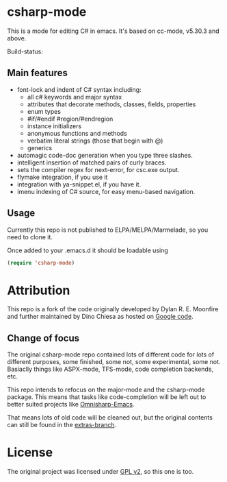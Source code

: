 
* csharp-mode

This is a mode for editing C# in emacs. It's based on cc-mode, v5.30.3 and above.

Build-status: [[https://api.travis-ci.org/josteink/csharp-mode.png]]

** Main features

- font-lock and indent of C# syntax including:
  - all c# keywords and major syntax
  - attributes that decorate methods, classes, fields, properties
  - enum types
  - #if/#endif #region/#endregion
  - instance initializers
  - anonymous functions and methods
  - verbatim literal strings (those that begin with @)
  - generics 
- automagic code-doc generation when you type three slashes.
- intelligent insertion of matched pairs of curly braces.
- sets the compiler regex for next-error, for csc.exe output.
- flymake integration, if you use it
- integration with ya-snippet.el, if you have it.
- imenu indexing of C# source, for easy menu-based navigation. 

** Usage

Currently this repo is not published to ELPA/MELPA/Marmelade, so you need to clone it.

Once added to your .emacs.d it should be loadable using

#+BEGIN_SRC emacs-lisp
  (require 'csharp-mode)
#+END_SRC

* Attribution

This repo is a fork of the code originally developed by Dylan R. E. Moonfire and
further maintained by Dino Chiesa as hosted on [[https://code.google.com/p/csharpmode/][Google code]].

** Change of focus

The original csharp-mode repo contained lots of different code for lots of different purposes,
some finished, some not, some experimental, some not. Basiaclly things like ASPX-mode, TFS-mode,
code completion backends, etc.

This repo intends to refocus on the major-mode and the csharp-mode package.
This means that tasks like code-completion will be left out to better suited projects
like [[https://github.com/OmniSharp/omnisharp-emacs][Omnisharp-Emacs]].

That means lots of old code will be cleaned out, but the original contents can still be found in
the [[https://github.com/josteink/csharp-mode/tree/extras][extras-branch]].

* License

The original project was licensed under [[https://www.gnu.org/licenses/gpl-2.0.html][GPL v2]], so this one is too.
